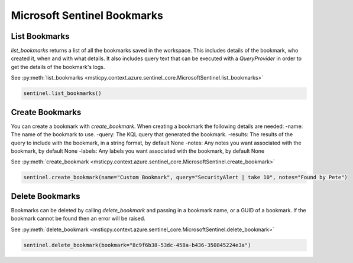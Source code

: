 Microsoft Sentinel Bookmarks
============================

List Bookmarks
--------------

`list_bookmarks` returns a list of all the bookmarks saved in the workspace. This includes details of the bookmark, who
created it, when and with what details. It also includes query text that can be executed with a
`QueryProvider` in order to get the details of the bookmark's logs.

See :py:meth:`list_bookmarks <msticpy.context.azure.sentinel_core.MicrosoftSentinel.list_bookmarks>`

.. code:: ipython3

    sentinel.list_bookmarks()

Create Bookmarks
----------------

You can create a bookmark with `create_bookmark`. When creating a bookmark the following details
are needed:
-name: The name of the bookmark to use.
-query: The KQL query that generated the bookmark.
-results: The results of the query to include with the bookmark, in a string format, by default None
-notes: Any notes you want associated with the bookmark, by default None
-labels: Any labels you want associated with the bookmark, by default None

See :py:meth:`create_bookmark <msticpy.context.azure.sentinel_core.MicrosoftSentinel.create_bookmark>`

.. code:: ipython3

    sentinel.create_bookmark(name="Custom Bookmark", query="SecurityAlert | take 10", notes="Found by Pete")

Delete Bookmarks
----------------

Bookmarks can be deleted by calling `delete_bookmark` and passing in a bookmark name, or a GUID of a bookmark.
If the bookmark cannot be found then an error will be raised.

See :py:meth:`delete_bookmark <msticpy.context.azure.sentinel_core.MicrosoftSentinel.delete_bookmark>`

.. code:: ipython3

    sentinel.delete_bookmark(bookmark="8c9f6b38-53dc-458a-b436-350845224e3a")